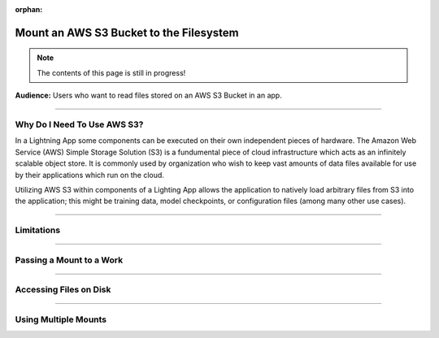 :orphan:

########################################
Mount an AWS S3 Bucket to the Filesystem
########################################

.. note:: The contents of this page is still in progress!

**Audience:** Users who want to read files stored on an AWS S3 Bucket in an app.

----

****************************
Why Do I Need To Use AWS S3?
****************************
In a Lightning App some components can be executed on their own independent pieces of hardware.
The Amazon Web Service (AWS) Simple Storage Solution (S3) is a fundumental piece of cloud infrastructure
which acts as an infinitely scalable object store. It is commonly used by organization who wish to
keep vast amounts of data files available for use by their applications which run on the cloud.

Utilizing AWS S3 within components of a Lighting App allows the application to natively load
arbitrary files from S3 into the application; this might be training data, model checkpoints,
or configuration files (among many other use cases).

----

***********
Limitations
***********


----

*************************
Passing a Mount to a Work
*************************

----

***********************
Accessing Files on Disk
***********************

----

*********************
Using Multiple Mounts
*********************
